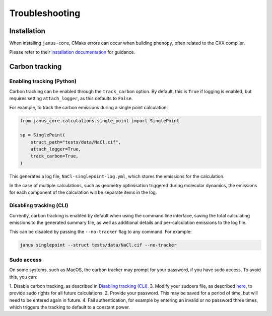 ===============
Troubleshooting
===============

Installation
------------

When installing ``janus-core``, CMake errors can occur when building ``phonopy``, often related to the CXX compiler.

Please refer to their `installation documentation <http://phonopy.github.io/phonopy/install.html#missing-or-unknown-cxx-compiler>`_ for guidance.


Carbon tracking
---------------

Enabling tracking (Python)
++++++++++++++++++++++++++

Carbon tracking can be enabled through the ``track_carbon`` option.
By default, this is ``True`` if logging is enabled, but requires setting ``attach_logger``, as this defaults to ``False``.

For example, to track the carbon emissions during a single point calculation:

.. code-block:: python

    from janus_core.calculations.single_point import SinglePoint

    sp = SinglePoint(
        struct_path="tests/data/NaCl.cif",
        attach_logger=True,
        track_carbon=True,
    )

This generates a log file, ``NaCl-singlepoint-log.yml``, which stores the emissions for the calculation.


In the case of multiple calculations, such as geometry optimisation triggered during molecular dynamics,
the emissions for each component of the calculation will be separate items in the log.


Disabling tracking (CLI)
++++++++++++++++++++++++

Currently, carbon tracking is enabled by default when using the command line interface,
saving the total calculating emissions to the generated summary file, as well as additional details and
per-calculation emissions to the log file.

This can be disabled by passing the ``--no-tracker`` flag to any command. For example:

.. code-block:: bash

    janus singlepoint --struct tests/data/NaCl.cif --no-tracker


Sudo access
+++++++++++

On some systems, such as MacOS, the carbon tracker may prompt for your password, if you have sudo access.
To avoid this, you can:

1. Disable carbon tracking, as described in `Disabling tracking (CLI)`_.
3. Modify your sudoers file, as described `here <https://mlco2.github.io/codecarbon/methodology.html#cpu>`_, to provide sudo rights for all future calculations.
2. Provide your password. This may be saved for a period of time, but will need to be entered again in future.
4. Fail authentication, for example by entering an invalid or no password three times, which triggers the tracking to default to a constant power.
